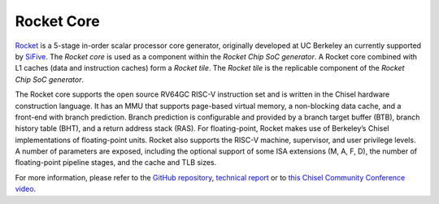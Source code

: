 Rocket Core
====================================

`Rocket <https://github.com/freechipsproject/rocket-chip>`__ is a 5-stage in-order scalar processor core generator, originally developed at UC Berkeley an currently supported by `SiFive <https://www.sifive.com/>`__. The `Rocket core` is used as a component within the `Rocket Chip SoC generator`. A Rocket core combined with L1 caches (data and instruction caches) form a `Rocket tile`. The `Rocket tile` is the replicable component of the `Rocket Chip SoC generator`.

The Rocket core supports the open source RV64GC RISC-V instruction set and is written in the Chisel hardware construction language.
It has an MMU that supports page-based virtual memory, a non-blocking data cache, and a front-end with branch prediction.
Branch prediction is configurable and provided by a branch target buffer (BTB), branch history table (BHT), and a return address stack (RAS).
For floating-point,  Rocket  makes  use  of  Berkeley’s  Chisel  implementations  of  floating-point  units.
Rocket also supports the RISC-V machine, supervisor, and user privilege levels.
A number of parameters are exposed, including the optional support of some ISA extensions (M, A, F, D), the number of floating-point pipeline stages, and the cache and TLB sizes.

For more information, please refer to the `GitHub repository <https://github.com/freechipsproject/rocket-chip>`__, `technical report <https://www2.eecs.berkeley.edu/Pubs/TechRpts/2016/EECS-2016-17.html>`__ or to `this Chisel Community Conference video <https://youtu.be/Eko86PGEoDY>`__.
